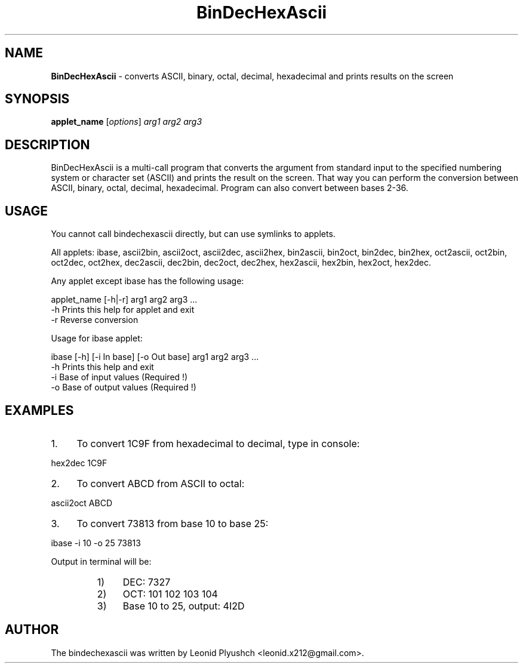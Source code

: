 .\"Text automatically generated by txt2man
.TH BinDecHexAscii "1"  "14 September 2014" "BINDECHEXASCII" "converts ASCII, binary, octal, decimal, hexadecimal and prints results on the screen"
.SH NAME
\fBBinDecHexAscii \fP- converts ASCII, binary, octal, decimal, hexadecimal and prints results on the screen
.SH SYNOPSIS
.nf
.fam C
\fBapplet_name\fP [\fIoptions\fP] \fIarg1\fP \fIarg2\fP \fIarg3\fP
.fam T
.fi
.fam T
.fi
.SH DESCRIPTION
BinDecHexAscii is a multi-call program that converts the argument from standard input to the specified numbering system or character set (ASCII) and prints the result on the screen. That way you can perform the conversion between ASCII, binary, octal, decimal, hexadecimal. Program can also convert between bases 2-36.
.SH USAGE

You cannot call bindechexascii directly, but can use symlinks to applets.
.PP
All applets:
ibase, ascii2bin, ascii2oct, ascii2dec, ascii2hex, bin2ascii, bin2oct, bin2dec, 
bin2hex, oct2ascii, oct2bin, oct2dec, oct2hex, dec2ascii, dec2bin, dec2oct, dec2hex, 
hex2ascii, hex2bin, hex2oct, hex2dec.
.PP
Any applet except ibase has the following usage:
.PP
.nf
.fam C
    applet_name [-h|-r] arg1 arg2 arg3 \.\.\.
      -h     Prints this help for applet and exit
      -r     Reverse conversion

.fam T
.fi
Usage for ibase applet:
.PP
.nf
.fam C
    ibase [-h] [-i In base] [-o Out base] arg1 arg2 arg3 \.\.\.
      -h     Prints this help and exit
      -i     Base of input values (Required !)
      -o     Base of output values (Required !)

.fam T
.fi
.SH EXAMPLES

.IP 1. 4
To convert 1C9F from hexadecimal to decimal, type in console:
.PP
.nf
.fam C
       hex2dec 1C9F

.fam T
.fi
.IP 2. 4
To convert ABCD from ASCII to octal:
.PP
.nf
.fam C
       ascii2oct ABCD

.fam T
.fi
.IP 3. 4
To convert 73813 from base 10 to base 25:
.PP
.nf
.fam C
       ibase -i 10 -o 25 73813

.fam T
.fi
Output in terminal will be:
.RS
.IP 1) 4
DEC: 7327
.IP 2) 4
OCT: 101 102 103 104
.IP 3) 4
Base 10 to 25, output: 4I2D
.SH AUTHOR
The bindechexascii was written by Leonid Plyushch <leonid.x212@gmail.com>.
